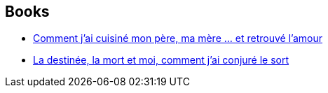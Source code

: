:jbake-type: post
:jbake-status: published
:jbake-title: S.G. Browne
:jbake-tags: author
:jbake-date: 2014-10-30
:jbake-depth: ../../
:jbake-uri: goodreads/authors/2129854.adoc
:jbake-bigImage: https://images.gr-assets.com/authors/1368108117p5/2129854.jpg
:jbake-source: https://www.goodreads.com/author/show/2129854
:jbake-style: goodreads goodreads-author no-index

## Books
* link:../books/9782070455256.html[Comment j'ai cuisiné mon père, ma mère ... et retrouvé l'amour]
* link:../books/9782264070982.html[La destinée, la mort et moi, comment j'ai conjuré le sort]